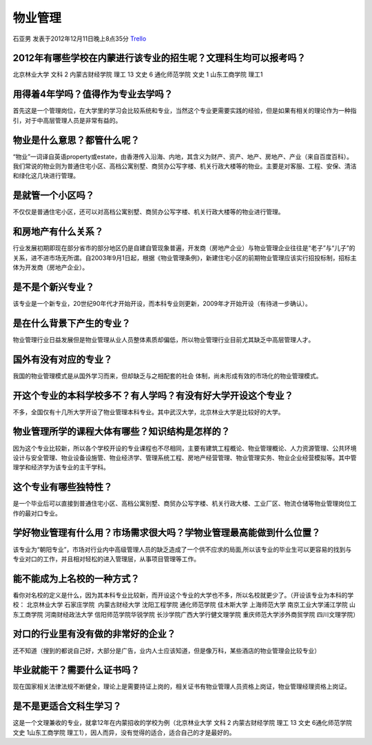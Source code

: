 物业管理
=============
石亚男 发表于2012年12月11日晚上8点35分 `Trello`_

.. _`Trello`: https://trello.com/card/sora/5073046e9ccf02412488bbcb/131

2012年有哪些学校在内蒙进行该专业的招生呢？文理科生均可以报考吗？
------------------------------------------------------------------

北京林业大学 文科 2
内蒙古财经学院 理工 13 文史 6
通化师范学院 文史 1
山东工商学院 理工1

用得着4年学吗？值得作为专业去学吗？
-------------------------------------
首先这是一个管理岗位，在大学里的学习会比较系统和专业，当然这个专业更需要实践的经验，但是如果有相关的理论作为一种指引，对于中高层管理人员是非常有益的。

物业是什么意思？都管什么呢？
----------------------------
“物业”一词译自英语property或estate，由香港传入沿海、内地，其含义为财产、资产、地产、房地产、产业（来自百度百科）。我们常说的物业则为普通住宅小区、高档公寓别墅、商贸办公写字楼、机关行政大楼等的物业。主要是对客服、工程、安保、清洁和绿化这几块进行管理。

是就管一个小区吗？
------------------
不仅仅是普通住宅小区，还可以对高档公寓别墅、商贸办公写字楼、机关行政大楼等的物业进行管理。

和房地产有什么关系？
--------------------
行业发展初期即现在部分省市的部分地区仍是自建自管现象普遍，开发商（房地产企业）与物业管理企业往往是“老子”与“儿子”的关系，进不进市场无所谓。自2003年9月1日起，根据《物业管理条例》，新建住宅小区的前期物业管理应该实行招投标制，招标主体为开发商（房地产企业）。

是不是个新兴专业？
------------------
该专业是一个新专业，20世纪90年代才开始开设，而本科专业则更新，2009年才开始开设（有待进一步确认）。

是在什么背景下产生的专业？
---------------------------
物业管理行业日益发展但是物业管理从业人员整体素质却偏低，所以物业管理行业目前尤其缺乏中高层管理人才。

国外有没有对应的专业？
----------------------
我国的物业管理模式是从国外学习而来，但却缺乏与之相配套的社会 体制，尚未形成有效的市场化的物业管理模式。

开这个专业的本科学校多不？有人学吗？有没有好大学开设这个专业？
--------------------------------------------------------------
不多，全国仅有十几所大学开设了物业管理本科专业。其中武汉大学，北京林业大学是比较好的大学。  

物业管理所学的课程大体有哪些？知识结构是怎样的？
------------------------------------------------
因为这个专业比较新，所以各个学校开设的专业课程也不尽相同，主要有建筑工程概论、物业管理概论、人力资源管理、公共环境设计与安全管理、物业设备设施管、物业经济学、管理系统工程、房地产经营管理、物业管理实务、物业企业经营模拟等。其中管理学和经济学为该专业的主干学科。   

这个专业有哪些独特性？
-----------------------
是一个毕业后可以直接到普通住宅小区、高档公寓别墅、商贸办公写字楼、机关行政大楼、工业厂区、物流仓储等物业管理岗位工作的最对口专业。

学好物业管理有什么用？市场需求很大吗？学物业管理最高能做到什么位置？
--------------------------------------------------------------------
该专业为“朝阳专业”，市场对行业内中高级管理人员的缺乏造成了一个供不应求的局面,所以该专业的毕业生可以更容易的找到与专业对口的工作，并且相对轻松的进入管理层，从事项目管理等工作。 

能不能成为上名校的一种方式？
-----------------------------
看你对名校的定义是什么，因为其本科专业比较新，而开设这个专业的大学也不多，所以名校就更少了。（开设该专业为本科的学校： 北京林业大学 石家庄学院  内蒙古财经大学 沈阳工程学院 通化师范学院 佳木斯大学 上海师范大学 南京工业大学浦江学院 山东工商学院 河南财经政法大学 信阳师范学院华锐学院 长沙学院广西大学行健文理学院 重庆师范大学涉外商贸学院 四川文理学院）

对口的行业里有没有做的非常好的企业？
------------------------------------
还不知道（搜到的都说自己好，大部分是广告，业内人士应该知道，但是像万科，某些酒店的物业管理会比较专业）

毕业就能干？需要什么证书吗？
----------------------------
现在国家相关法律法规不断健全，理论上是需要持证上岗的，相关证书有物业管理人员资格上岗证，物业管理经理资格上岗证。

是不是更适合文科生学习？
------------------------
这是一个文理兼收的专业，就拿12年在内蒙招收的学校为例（北京林业大学 文科 2 内蒙古财经学院 理工 13 文史 6通化师范学院 文史 1山东工商学院 理工1），因人而异，没有觉得的适合，适合自己的才是最好的。
